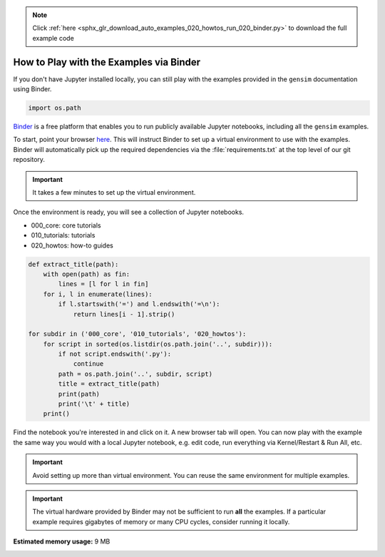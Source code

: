 .. note::
    :class: sphx-glr-download-link-note

    Click :ref:`here <sphx_glr_download_auto_examples_020_howtos_run_020_binder.py>` to download the full example code
.. rst-class:: sphx-glr-example-title

.. _sphx_glr_auto_examples_020_howtos_run_020_binder.py:


How to Play with the Examples via Binder
========================================

If you don't have Jupyter installed locally, you can still play with the examples provided in the ``gensim`` documentation using Binder.

.. code-block:: default


    import os.path







`Binder <https://mybinder.org>`__ is a free platform that enables you to run
publicly available Jupyter notebooks, including all the ``gensim`` examples.

To start, point your browser `here <https://mybinder.org/v2/gh/mpenkov/gensim/numfocus?filepath=docs/src/auto_examples/>`__.
This will instruct Binder to set up a virtual environment to use with the examples.
Binder will automatically pick up the required dependencies via the :file:`requirements.txt` at the top level of our git repository.

.. Important::
  It takes a few minutes to set up the virtual environment.

Once the environment is ready, you will see a collection of Jupyter notebooks.

- 000_core: core tutorials
- 010_tutorials: tutorials
- 020_howtos: how-to guides


.. code-block:: default


    def extract_title(path):
        with open(path) as fin:
            lines = [l for l in fin]
        for i, l in enumerate(lines):
            if l.startswith('=') and l.endswith('=\n'):
                return lines[i - 1].strip()

    for subdir in ('000_core', '010_tutorials', '020_howtos'):
        for script in sorted(os.listdir(os.path.join('..', subdir))):
            if not script.endswith('.py'):
                continue
            path = os.path.join('..', subdir, script)
            title = extract_title(path)
            print(path)
            print('\t' + title)
        print()





.. rst-class:: sphx-glr-script-out

 Out:

 .. code-block:: none

    ../000_core/run_000_core_concepts.py
            Core Concepts
    ../000_core/run_002_corpora_and_vector_spaces.py
            Corpora and Vector Spaces
    ../000_core/run_003_topics_and_transformations.py
            Topics and Transformations
    ../000_core/run_004_similarity_queries.py
            Similarity Queries

    ../010_tutorials/run_010_doc2vec_lee.py
            Doc2Vec Model
    ../010_tutorials/run_020_word2vec.py
            Word2Vec Model
    ../010_tutorials/run_025_annoy.py
            Similarity Queries with Annoy and Word2Vec
    ../010_tutorials/run_030_fasttext.py
            FastText Model
    ../010_tutorials/run_040_lda.py
            LDA Model
    ../010_tutorials/run_050_distance_metrics.py
            Distance Metrics
    ../010_tutorials/run_060_wmd.py
            Word Movers' Distance
    ../010_tutorials/run_090_summarization.py
            Text Summarization
    ../010_tutorials/run_100_pivoted_doc_norm.py
            Pivoted Document Length Normalization

    ../020_howtos/run_010_downloader_api.py
            How to download pre-trained models and corpora
    ../020_howtos/run_020_binder.py
            How to Play with the Examples via Binder
    ../020_howtos/run_030_doc.py
            How to Author Documentation
    ../020_howtos/run_050_doc2vec_imdb.py
            How to Reproduce Results of Le and Mikolov 2014
    ../020_howtos/run_060_news_classification.py
            How to Classify News Articles into Topics
    ../020_howtos/rxx_040_compare_lda.py
            How to Compare LDA Models


Find the notebook you're interested in and click on it.
A new browser tab will open.
You can now play with the example the same way you would with a local Jupyter notebook, e.g. edit code, run everything via Kernel/Restart & Run All, etc.

.. Important::
  Avoid setting up more than virtual environment.
  You can reuse the same environment for multiple examples.

.. Important::
  The virtual hardware provided by Binder may not be sufficient to run **all** the examples.
  If a particular example requires gigabytes of memory or many CPU cycles, consider running it locally.


.. rst-class:: sphx-glr-timing

   **Total running time of the script:** ( 0 minutes  1.795 seconds)

**Estimated memory usage:**  9 MB


.. _sphx_glr_download_auto_examples_020_howtos_run_020_binder.py:


.. only :: html

 .. container:: sphx-glr-footer
    :class: sphx-glr-footer-example



  .. container:: sphx-glr-download

     :download:`Download Python source code: run_020_binder.py <run_020_binder.py>`



  .. container:: sphx-glr-download

     :download:`Download Jupyter notebook: run_020_binder.ipynb <run_020_binder.ipynb>`


.. only:: html

 .. rst-class:: sphx-glr-signature

    `Gallery generated by Sphinx-Gallery <https://sphinx-gallery.readthedocs.io>`_
